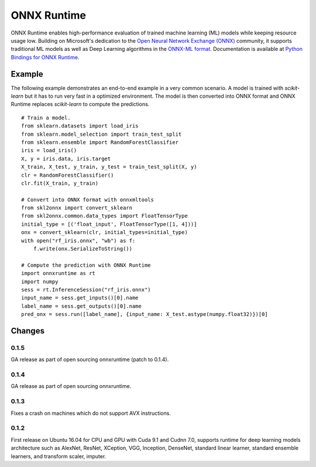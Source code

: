 ONNX Runtime
============

ONNX Runtime
enables high-performance evaluation of trained machine learning (ML)
models while keeping resource usage low.
Building on Microsoft's dedication to the
`Open Neural Network Exchange (ONNX) <https://onnx.ai/>`_
community, it supports traditional ML models as well
as Deep Learning algorithms in the
`ONNX-ML format <https://github.com/onnx/onnx/blob/master/docs/IR.md>`_.
Documentation is available at
`Python Bindings for ONNX Runtime <https://aka.ms/onnxruntime-python>`_.

Example
-------

The following example demonstrates an end-to-end example
in a very common scenario. A model is trained with *scikit-learn*
but it has to run very fast in a optimized environment.
The model is then converted into ONNX format and ONNX Runtime
replaces *scikit-learn* to compute the predictions.

::

    # Train a model.
    from sklearn.datasets import load_iris
    from sklearn.model_selection import train_test_split
    from sklearn.ensemble import RandomForestClassifier
    iris = load_iris()
    X, y = iris.data, iris.target
    X_train, X_test, y_train, y_test = train_test_split(X, y)
    clr = RandomForestClassifier()
    clr.fit(X_train, y_train)

    # Convert into ONNX format with onnxmltools
    from skl2onnx import convert_sklearn
    from skl2onnx.common.data_types import FloatTensorType
    initial_type = [('float_input', FloatTensorType([1, 4]))]
    onx = convert_sklearn(clr, initial_types=initial_type)
    with open("rf_iris.onnx", "wb") as f:
        f.write(onx.SerializeToString())

    # Compute the prediction with ONNX Runtime
    import onnxruntime as rt
    import numpy
    sess = rt.InferenceSession("rf_iris.onnx")
    input_name = sess.get_inputs()[0].name
    label_name = sess.get_outputs()[0].name
    pred_onx = sess.run([label_name], {input_name: X_test.astype(numpy.float32)})[0]

Changes
-------

0.1.5
^^^^^

GA release as part of open sourcing onnxruntime (patch to 0.1.4).

0.1.4
^^^^^

GA release as part of open sourcing onnxruntime.

0.1.3
^^^^^

Fixes a crash on machines which do not support AVX instructions.

0.1.2
^^^^^

First release on Ubuntu 16.04 for CPU and GPU with Cuda 9.1 and Cudnn 7.0,
supports runtime for deep learning models architecture such as AlexNet, ResNet,
XCeption, VGG, Inception, DenseNet, standard linear learner,
standard ensemble learners,
and transform scaler, imputer.
